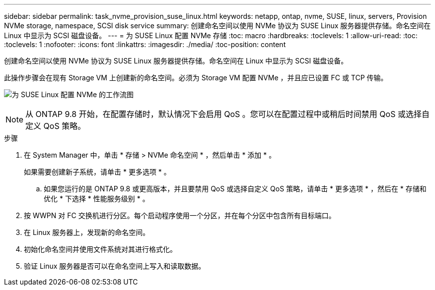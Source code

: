 ---
sidebar: sidebar 
permalink: task_nvme_provision_suse_linux.html 
keywords: netapp, ontap, nvme, SUSE, linux, servers, Provision NVMe storage, namespace, SCSI disk service 
summary: 创建命名空间以使用 NVMe 协议为 SUSE Linux 服务器提供存储。命名空间在 Linux 中显示为 SCSI 磁盘设备。 
---
= 为 SUSE Linux 配置 NVMe 存储
:toc: macro
:hardbreaks:
:toclevels: 1
:allow-uri-read: 
:toc: 
:toclevels: 1
:nofooter: 
:icons: font
:linkattrs: 
:imagesdir: ./media/
:toc-position: content


[role="lead"]
创建命名空间以使用 NVMe 协议为 SUSE Linux 服务器提供存储。命名空间在 Linux 中显示为 SCSI 磁盘设备。

此操作步骤会在现有 Storage VM 上创建新的命名空间。必须为 Storage VM 配置 NVMe ，并且应已设置 FC 或 TCP 传输。

image:workflow_nvme_provision_suse_linux_update.png["为 SUSE Linux 配置 NVMe 的工作流图"]


NOTE: 从 ONTAP 9.8 开始，在配置存储时，默认情况下会启用 QoS 。您可以在配置过程中或稍后时间禁用 QoS 或选择自定义 QoS 策略。

.步骤
. 在 System Manager 中，单击 * 存储 > NVMe 命名空间 * ，然后单击 * 添加 * 。
+
如果需要创建新子系统，请单击 * 更多选项 * 。

+
.. 如果您运行的是 ONTAP 9.8 或更高版本，并且要禁用 QoS 或选择自定义 QoS 策略，请单击 * 更多选项 * ，然后在 * 存储和优化 * 下选择 * 性能服务级别 * 。




. 按 WWPN 对 FC 交换机进行分区。每个启动程序使用一个分区，并在每个分区中包含所有目标端口。
. 在 Linux 服务器上，发现新的命名空间。
. 初始化命名空间并使用文件系统对其进行格式化。
. 验证 Linux 服务器是否可以在命名空间上写入和读取数据。

